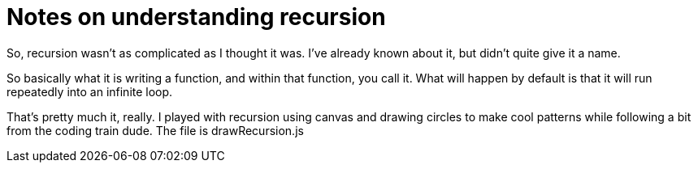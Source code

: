 = Notes on understanding recursion 

So, recursion wasn't as complicated as I thought it was. I've already known about it, but didn't quite give it a name. 

So basically what it is writing a function, and within that function, you call it. What will happen by default is that it will run repeatedly into an infinite loop. 

That's pretty much it, really. I played with recursion using canvas and drawing circles to make cool patterns while following a bit from the coding train dude. The file is drawRecursion.js